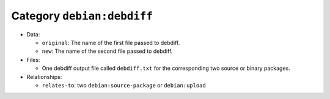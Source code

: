 .. _artifact-debdiff:

Category ``debian:debdiff``
===========================

* Data:

  * ``original``: The name of the first file passed to debdiff.
  * ``new``: The name of the second file passed to debdiff.

* Files:

  * One debdiff output file called ``debdiff.txt`` for the corresponding two source or binary packages.

* Relationships:

  * ``relates-to``: two ``debian:source-package`` or ``debian:upload``
